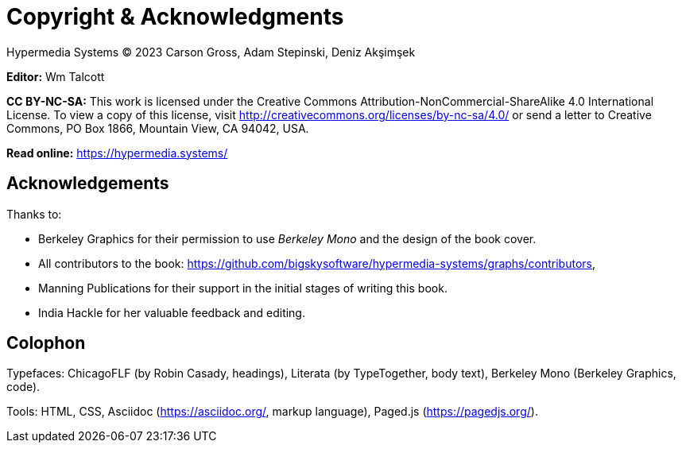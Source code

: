 = Copyright & Acknowledgments
:tags: frontmatter
:!toc:
:chapter: -a
:layout: frontmatter.njk
:url: /book/copyright-acknowledgments/
:tags: copyright

[.cite.block.italic.bold]#Hypermedia Systems#
(C) 2023 Carson Gross, Adam Stepinski, Deniz Akşimşek

*Editor:* Wm Talcott

*CC BY-NC-SA:* This work is licensed under the Creative Commons
Attribution-NonCommercial-ShareAlike 4.0 International License.
To view a copy of this license, visit
http://creativecommons.org/licenses/by-nc-sa/4.0/
or send a letter to Creative Commons, PO Box 1866, Mountain View,
CA 94042, USA.

**Read online:**
https://hypermedia.systems/

[discrete,role="<h6> bold"]
== Acknowledgements

Thanks to:

* Berkeley Graphics for their permission to use [.cite]_Berkeley Mono_ and the design of the book cover.
* All contributors to the book: https://github.com/bigskysoftware/hypermedia-systems/graphs/contributors,
* Manning Publications for their support in the initial stages of writing this book.
* India Hackle for her valuable feedback and editing.

[discrete,role="<h6> bold"]
== Colophon

Typefaces: [.cite]#ChicagoFLF# (by Robin Casady, headings), [.cite]#Literata# (by TypeTogether, body text), [.cite]#Berkeley Mono# (Berkeley Graphics, code).

Tools: HTML, CSS, Asciidoc (https://asciidoc.org/, markup language), Paged.js (https://pagedjs.org/).
